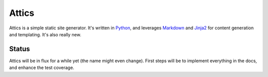 Attics
######

Attics is a simple static site generator. It's written in Python_, and
leverages Markdown_ and Jinja2_ for content generation and templating.
It's also really new.

.. _Python: http://www.python.org/
.. _Markdown: http://pythonhosted.org/Markdown/
.. _Jinja2: http://jinja.pocoo.org/

Status
======

Attics will be in flux for a while yet (the name might even change). First
steps will be to implement everything in the docs, and enhance the test
coverage.
